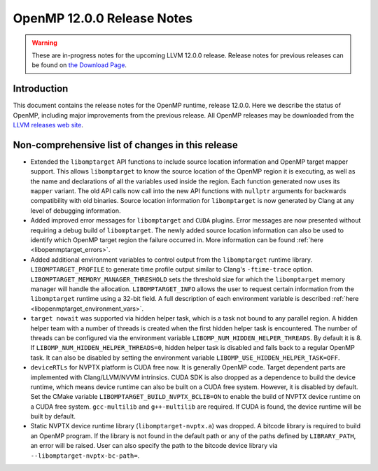 ===========================
OpenMP 12.0.0 Release Notes
===========================


.. warning::
   These are in-progress notes for the upcoming LLVM 12.0.0 release.
   Release notes for previous releases can be found on
   `the Download Page <https://releases.llvm.org/download.html>`_.


Introduction
============

This document contains the release notes for the OpenMP runtime, release 12.0.0.
Here we describe the status of OpenMP, including major improvements
from the previous release. All OpenMP releases may be downloaded
from the `LLVM releases web site <https://llvm.org/releases/>`_.

Non-comprehensive list of changes in this release
=================================================

- Extended the ``libomptarget`` API functions to include source location
  information and OpenMP target mapper support. This allows ``libomptarget`` to
  know the source location of the OpenMP region it is executing, as well as the
  name and declarations of all the variables used inside the region. Each
  function generated now uses its ``mapper`` variant. The old API calls now call
  into the new API functions with ``nullptr`` arguments for backwards
  compatibility with old binaries. Source location information for
  ``libomptarget`` is now generated by Clang at any level of debugging
  information.

- Added improved error messages for ``libomptarget`` and ``CUDA`` plugins. Error
  messages are now presented without requiring a debug build of
  ``libomptarget``. The newly added source location information can also be used
  to identify which OpenMP target region the failure occurred in. More
  information can be found :ref:`here <libopenmptarget_errors>`.

- Added additional environment variables to control output from the
  ``libomptarget`` runtime library. ``LIBOMPTARGET_PROFILE`` to
  generate time profile output similar to Clang's ``-ftime-trace`` option.
  ``LIBOMPTARGET_MEMORY_MANAGER_THRESHOLD`` sets the threshold size for which
  the ``libomptarget`` memory manager will handle the allocation.
  ``LIBOMPTARGET_INFO`` allows the user to request certain information from the
  ``libomptarget`` runtime using a 32-bit field. A full description of each
  environment variable is described :ref:`here <libopenmptarget_environment_vars>`.

- ``target nowait`` was supported via hidden helper task, which is a task not
  bound to any parallel region. A hidden helper team with a number of threads is
  created when the first hidden helper task is encountered. The number of threads
  can be configured via the environment variable
  ``LIBOMP_NUM_HIDDEN_HELPER_THREADS``. By default it is 8. If
  ``LIBOMP_NUM_HIDDEN_HELPER_THREADS=0``, hidden helper task is disabled and
  falls back to a regular OpenMP task. It can also be disabled by setting the
  environment variable ``LIBOMP_USE_HIDDEN_HELPER_TASK=OFF``.

- ``deviceRTLs`` for NVPTX platform is CUDA free now. It is generally OpenMP code.
  Target dependent parts are implemented with Clang/LLVM/NVVM intrinsics. CUDA
  SDK is also dropped as a dependence to build the device runtime, which means
  device runtime can also be built on a CUDA free system. However, it is
  disabled by default. Set the CMake variable
  ``LIBOMPTARGET_BUILD_NVPTX_BCLIB=ON`` to enable the build of NVPTX device
  runtime on a CUDA free system. ``gcc-multilib`` and ``g++-multilib`` are
  required. If CUDA is found, the device runtime will be built by default.

- Static NVPTX device runtime library (``libomptarget-nvptx.a``) was dropped.
  A bitcode library is required to build an OpenMP program. If the library is
  not found in the default path or any of the paths defined by ``LIBRARY_PATH``,
  an error will be raised. User can also specify the path to the bitcode device
  library via ``--libomptarget-nvptx-bc-path=``.
